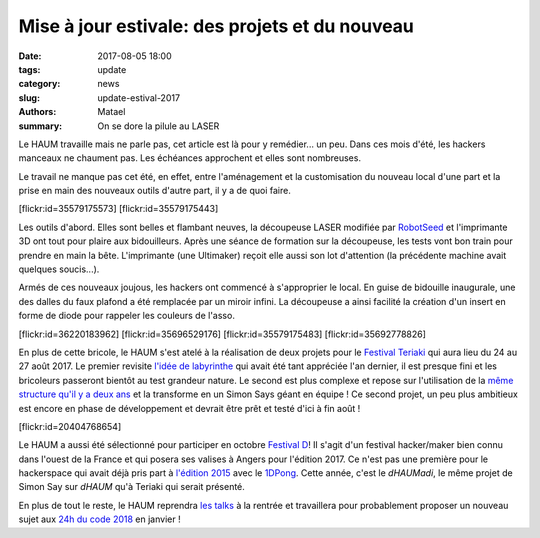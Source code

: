 ===============================================
Mise à jour estivale: des projets et du nouveau
===============================================

:date: 2017-08-05 18:00
:tags: update
:category: news
:slug: update-estival-2017
:authors: Matael
:summary: On se dore la pilule au LASER

Le HAUM travaille mais ne parle pas, cet article est là pour y remédier... un peu.
Dans ces mois d'été, les hackers manceaux ne chaument pas. Les échéances approchent et
elles sont nombreuses.

Le travail ne manque pas cet été, en effet, entre l'aménagement et la customisation du
nouveau local d'une part et la prise en main des nouveaux outils d'autre part, il y a de
quoi faire.

.. container:: aligncenter

    [flickr:id=35579175573] [flickr:id=35579175443]

Les outils d'abord. Elles sont belles et flambant neuves, la découpeuse LASER modifiée par
RobotSeed_ et l'imprimante 3D ont tout pour plaire aux bidouilleurs. Après une séance de
formation sur la découpeuse, les tests vont bon train pour
prendre en main la bête. L'imprimante (une Ultimaker) reçoit elle aussi son lot
d'attention (la précédente machine avait quelques soucis...).

Armés de ces nouveaux joujous, les hackers ont commencé à s'approprier le local. En guise
de bidouille inaugurale, une des dalles du faux plafond a été remplacée par un miroir
infini. La découpeuse a ainsi facilité la création d'un insert en forme de diode pour
rappeler les couleurs de l'asso.

.. container:: aligncenter

    [flickr:id=36220183962]
    [flickr:id=35696529176]
    [flickr:id=35579175483]
    [flickr:id=35692778826]

En plus de cette bricole, le HAUM s'est atelé à la réalisation de deux projets pour le
`Festival Teriaki`_ qui aura lieu du 24 au 27 août 2017. Le premier revisite `l'idée de
labyrinthe`_ qui avait été tant appréciée l'an dernier, il est presque fini et les bricoleurs
passeront bientôt au test grandeur nature. Le second est plus complexe et repose sur
l'utilisation de la `même structure qu'il y a deux ans`_ et la transforme en un Simon Says
géant en équipe ! Ce second projet, un peu plus ambitieux est encore en phase de
développement et devrait être prêt et testé d'ici à fin août !

.. container:: aligncenter

    [flickr:id=20404768654]


Le HAUM a aussi été sélectionné pour participer en octobre `Festival D`_! Il s'agit d'un
festival hacker/maker bien connu dans l'ouest de la France et qui posera ses valises à
Angers pour l'édition 2017. Ce n'est pas une première pour le hackerspace qui avait déjà
pris part à `l'édition 2015`_ avec le 1DPong_. Cette année, c'est le *dHAUMadi*, le même
projet de Simon Say sur *dHAUM* qu'à Teriaki qui serait présenté.

En plus de tout le reste, le HAUM reprendra `les talks`_ à la rentrée et travaillera pour
probablement proposer un nouveau sujet aux `24h du code 2018`_ en janvier !

.. _RobotSeed: http://robotseed.com
.. _Festival Teriaki: http://festivalteriaki.fr/
.. _l'idée de labyrinthe: https://haum.org/pages/labyrinthe.html
.. _même structure qu'il y a deux ans: https://haum.org/pages/dhaum.html
.. _Festival D: http://www.festivald.net/
.. _l'édition 2015: http://www.festivald.net/2015/
.. _1DPong: https://haum.org/pages/1dpong.html
.. _les talks: https://haum.org/pages/talks.html
.. _24h du code 2018: http://www.les24hducode.fr/
